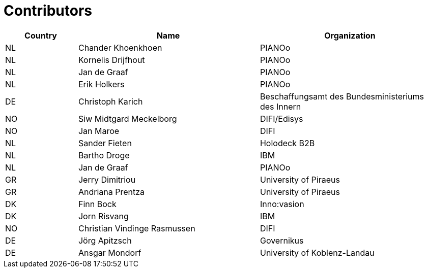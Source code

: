 

= Contributors

[cols="2,5,5", options="header"]
|===
| Country | Name | Organization
| NL
| Chander Khoenkhoen
| PIANOo

| NL
| Kornelis Drijfhout
| PIANOo

| NL
| Jan de Graaf
| PIANOo

| NL
| Erik Holkers
| PIANOo

| DE
| Christoph Karich
| Beschaffungsamt des Bundesministeriums des Innern

| NO
| Siw Midtgard Meckelborg
| DIFI/Edisys

| NO
| Jan Maroe
| DIFI

| NL
| Sander Fieten
| Holodeck B2B

| NL
| Bartho Droge
| IBM

| NL
| Jan de Graaf
| PIANOo

| GR
| Jerry Dimitriou
| University  of Piraeus

| GR
| Andriana Prentza
| University of Piraeus

| DK
| Finn Bock
| Inno:vasion

| DK
| Jorn Risvang
| IBM

| NO
| Christian Vindinge Rasmussen
| DIFI

| DE
| Jörg Apitzsch
| Governikus

| DE
| Ansgar Mondorf
|University of Koblenz-Landau
|===
